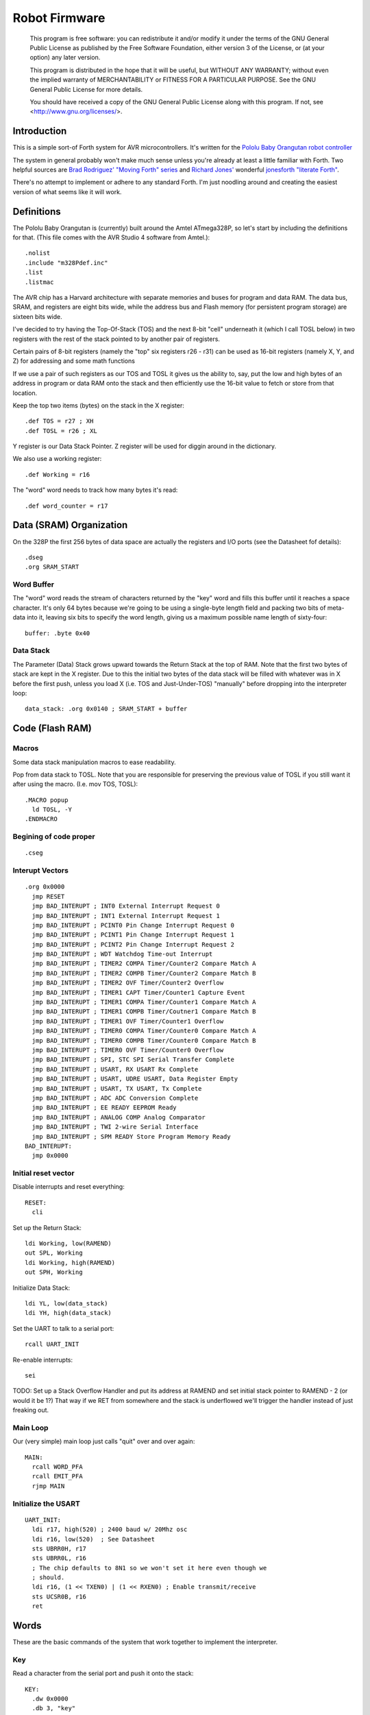 ==============
Robot Firmware
==============

    This program is free software: you can redistribute it and/or modify
    it under the terms of the GNU General Public License as published by
    the Free Software Foundation, either version 3 of the License, or
    (at your option) any later version.

    This program is distributed in the hope that it will be useful,
    but WITHOUT ANY WARRANTY; without even the implied warranty of
    MERCHANTABILITY or FITNESS FOR A PARTICULAR PURPOSE.  See the
    GNU General Public License for more details.

    You should have received a copy of the GNU General Public License
    along with this program.  If not, see <http://www.gnu.org/licenses/>.

Introduction
------------

This is a simple sort-of Forth system for AVR microcontrollers. It's
written for the `Pololu Baby Orangutan robot controller`_

The system in general probably won't make much sense unless you're
already at least a little familiar with Forth. Two helpful sources are
`Brad Rodriguez' "Moving Forth" series`_ and `Richard
Jones'`_ wonderful `jonesforth "literate Forth"`_.

There's no attempt to implement or adhere to any standard Forth. I'm just
noodling around and creating the easiest version of what seems like it
will work.

.. _Pololu Baby Orangutan robot controller: http://www.pololu.com/catalog/product/1220

.. _Brad Rodriguez' "Moving Forth" series: http://www.bradrodriguez.com/papers/moving1.htm

.. _jonesforth "literate Forth": http://git.annexia.org/?p=jonesforth.git;a=summary

.. _Richard Jones': http://rwmj.wordpress.com/2010/08/07/jonesforth-git-repository/


Definitions
-----------

The Pololu Baby Orangutan is (currently) built around the Amtel
ATmega328P, so let's start by including the definitions for that. (This
file comes with the AVR Studio 4 software from Amtel.)::

  .nolist
  .include "m328Pdef.inc"
  .list
  .listmac

The AVR chip has a Harvard architecture with separate memories and buses for
program and data RAM. The data bus, SRAM, and registers are eight bits wide,
while the address bus and Flash memory (for persistent program storage)
are sixteen bits wide.

I've decided to try having the Top-Of-Stack (TOS) and the next 8-bit
"cell" underneath it (which I call TOSL below) in two registers with the
rest of the stack pointed to by another pair of registers.

Certain pairs of 8-bit registers (namely the "top" six registers r26 -
r31) can be used as 16-bit registers (namely X, Y, and Z) for addressing
and some math functions

If we use a pair of such registers as our TOS and TOSL it gives us the
ability to, say, put the low and high bytes of an address in program or
data RAM onto the stack and then efficiently use the 16-bit value to
fetch or store from that location.

Keep the top two items (bytes) on the stack in the X register::

  .def TOS = r27 ; XH
  .def TOSL = r26 ; XL

Y register is our Data Stack Pointer.
Z register will be used for diggin around in the dictionary.

We also use a working register::

  .def Working = r16

The "word" word needs to track how many bytes it's read::

  .def word_counter = r17

Data (SRAM) Organization
------------------------

On the 328P the first 256 bytes of data space are actually the registers
and I/O ports (see the Datasheet fof details)::

  .dseg
  .org SRAM_START

Word Buffer
~~~~~~~~~~~

The "word" word reads the stream of characters returned by the "key" word
and fills this buffer until it reaches a space character. It's only 64
bytes because we're going to be using a single-byte length field and
packing two bits of meta-data into it, leaving six bits to specify the
word length, giving us a maximum possible name length of sixty-four::


  buffer: .byte 0x40


Data Stack
~~~~~~~~~~

The Parameter (Data) Stack grows upward
towards the Return Stack at the top of RAM. Note that the first two bytes
of stack are kept in the X register. Due to this the initial two bytes of
the data stack will be filled with whatever was in X before the first
push, unless you load X (i.e. TOS and Just-Under-TOS) "manually" before
dropping into the interpreter loop::

  data_stack: .org 0x0140 ; SRAM_START + buffer



Code (Flash RAM)
----------------

Macros
~~~~~~

Some data stack manipulation macros to ease readability.

Pop from data stack to TOSL. Note that you are responsible for preserving
the previous value of TOSL if you still want it after using the macro.
(I.e. mov TOS, TOSL)::

  .MACRO popup
    ld TOSL, -Y
  .ENDMACRO

Begining of code proper
~~~~~~~~~~~~~~~~~~~~~~~

::

  .cseg

Interupt Vectors
~~~~~~~~~~~~~~~~

::

        .org 0x0000
          jmp RESET
          jmp BAD_INTERUPT ; INT0 External Interrupt Request 0
          jmp BAD_INTERUPT ; INT1 External Interrupt Request 1
          jmp BAD_INTERUPT ; PCINT0 Pin Change Interrupt Request 0
          jmp BAD_INTERUPT ; PCINT1 Pin Change Interrupt Request 1
          jmp BAD_INTERUPT ; PCINT2 Pin Change Interrupt Request 2
          jmp BAD_INTERUPT ; WDT Watchdog Time-out Interrupt
          jmp BAD_INTERUPT ; TIMER2 COMPA Timer/Counter2 Compare Match A
          jmp BAD_INTERUPT ; TIMER2 COMPB Timer/Counter2 Compare Match B
          jmp BAD_INTERUPT ; TIMER2 OVF Timer/Counter2 Overflow
          jmp BAD_INTERUPT ; TIMER1 CAPT Timer/Counter1 Capture Event
          jmp BAD_INTERUPT ; TIMER1 COMPA Timer/Counter1 Compare Match A
          jmp BAD_INTERUPT ; TIMER1 COMPB Timer/Coutner1 Compare Match B
          jmp BAD_INTERUPT ; TIMER1 OVF Timer/Counter1 Overflow
          jmp BAD_INTERUPT ; TIMER0 COMPA Timer/Counter0 Compare Match A
          jmp BAD_INTERUPT ; TIMER0 COMPB Timer/Counter0 Compare Match B
          jmp BAD_INTERUPT ; TIMER0 OVF Timer/Counter0 Overflow
          jmp BAD_INTERUPT ; SPI, STC SPI Serial Transfer Complete
          jmp BAD_INTERUPT ; USART, RX USART Rx Complete
          jmp BAD_INTERUPT ; USART, UDRE USART, Data Register Empty
          jmp BAD_INTERUPT ; USART, TX USART, Tx Complete
          jmp BAD_INTERUPT ; ADC ADC Conversion Complete
          jmp BAD_INTERUPT ; EE READY EEPROM Ready
          jmp BAD_INTERUPT ; ANALOG COMP Analog Comparator
          jmp BAD_INTERUPT ; TWI 2-wire Serial Interface
          jmp BAD_INTERUPT ; SPM READY Store Program Memory Ready
        BAD_INTERUPT:
          jmp 0x0000

Initial reset vector
~~~~~~~~~~~~~~~~~~~~

Disable interrupts and reset everything::

  RESET:
    cli

Set up the Return Stack::

  ldi Working, low(RAMEND)
  out SPL, Working
  ldi Working, high(RAMEND)
  out SPH, Working

Initialize Data Stack::

  ldi YL, low(data_stack)
  ldi YH, high(data_stack)

Set the UART to talk to a serial port::

  rcall UART_INIT

Re-enable interrupts::

  sei

TODO: Set up a Stack Overflow Handler and put its address at RAMEND
and set initial stack pointer to RAMEND - 2 (or would it be 1?)
That way if we RET from somewhere and the stack is underflowed we'll
trigger the handler instead of just freaking out.

Main Loop
~~~~~~~~~

Our (very simple) main loop just calls "quit" over and over again::

  MAIN:
    rcall WORD_PFA
    rcall EMIT_PFA
    rjmp MAIN

Initialize the USART
~~~~~~~~~~~~~~~~~~~~

::

  UART_INIT:
    ldi r17, high(520) ; 2400 baud w/ 20Mhz osc
    ldi r16, low(520)  ; See Datasheet
    sts UBRR0H, r17
    sts UBRR0L, r16
    ; The chip defaults to 8N1 so we won't set it here even though we
    ; should.
    ldi r16, (1 << TXEN0) | (1 << RXEN0) ; Enable transmit/receive
    sts UCSR0B, r16
    ret


Words
-----

These are the basic commands of the system that work together to
implement the interpreter.

Key
~~~~~

Read a character from the serial port and push it onto the stack::

    KEY:
      .dw 0x0000
      .db 3, "key"

First, loop on the RXC0 bit of the UCSR0A register, which indicates that
a byte is available in the receive register::

    KEY_PFA:
      lds Working, UCSR0A
      sbrs Working, RXC0
      rjmp KEY_PFA

Make room on the stack and load the character onto it from the UART's data register::

      rcall DUP_PFA
      lds TOS, UDR0

Echo the char to the serial port::

      rcall ECHO_PFA
      ret

Dup
~~~~~

Duplicate the top value on the stack::

    DUP:
      .dw KEY
      .db 3, "dup"
    DUP_PFA:
      st Y+, TOSL ; push TOSL onto data stack
      mov TOSL, TOS
      ret

Emit
~~~~~

Pop the top item from the stack and send it to the serial port::

    EMIT:
      .dw DUP
      .db 4, "emit"
    EMIT_PFA:
      rcall ECHO_PFA
      rcall DROP_PFA
      ret

Echo
~~~~~

Write the top item on the stack to the serial port::

    ECHO:
      .dw EMIT
      .db 4, "emit"

First, loop on the UDRE0 bit of the UCSR0A register, which indicates that
the data register is ready for a byte::

    ECHO_PFA:
      lds Working, UCSR0A
      sbrs Working, UDRE0
      rjmp ECHO_PFA
      sts UDR0, TOS
      ret

drop
~~~~~

Drop the top item from the stack::

    DROP:
      .dw ECHO
      .db 4, "drop"
    DROP_PFA:
      mov TOS, TOSL
      popup
      ret

Word
~~~~~

Now that we can receive bytes from the serial port, the next step is a
"word" word that can parse space (hex 0x20) character-delimited words
from the stream of incoming chars.::

    WORD:
      .dw DROP
      .db 4, "word"
    WORD_PFA:

Get next char onto stack::

      rcall KEY_PFA

Is it a space character?::

      cpi TOS, ' '
      brne _a_key

Then drop it from the stack and loop to get the next character::

      rcall DROP_PFA
      rjmp WORD_PFA

If it's not a space character then begin saving chars to the word buffer.
Set up the Z register to point to the buffer and reset the word_counter::

    _a_key:
      ldi ZL, low(buffer)
      ldi ZH, high(buffer)
      ldi word_counter, 0x00

First, check that we haven't overflowed the buffer. If we have, silently
"restart" the word, and just ditch whatever went before.::

    _find_length:
      cpi word_counter, 0x40
      breq _a_key

Save the char to the buffer and clear it from the stack::

      st Z+, TOS
      rcall DROP_PFA
      inc word_counter

Get the next character, breaking if it's a space character (hex 0x20)::

      rcall KEY_PFA
      cpi TOS, ' '
      brne _find_length

A space was found, copy length to TOS::

      mov TOS, word_counter
      ret
      

